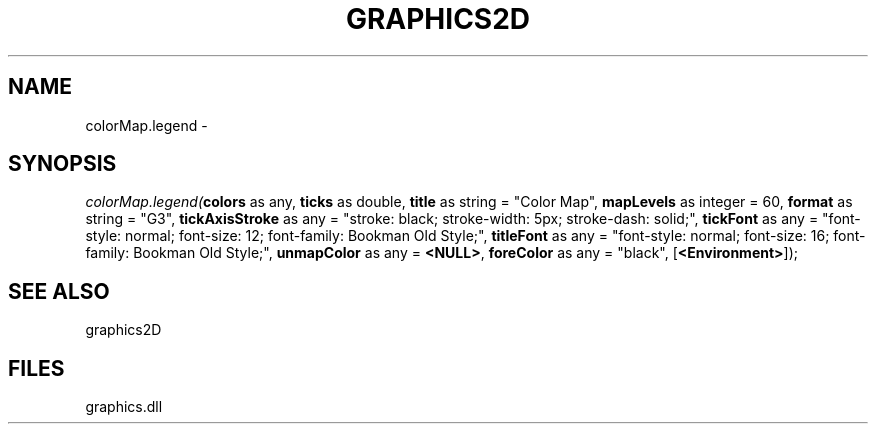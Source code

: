 .\" man page create by R# package system.
.TH GRAPHICS2D 1 2000-Jan "colorMap.legend" "colorMap.legend"
.SH NAME
colorMap.legend \- 
.SH SYNOPSIS
\fIcolorMap.legend(\fBcolors\fR as any, 
\fBticks\fR as double, 
\fBtitle\fR as string = "Color Map", 
\fBmapLevels\fR as integer = 60, 
\fBformat\fR as string = "G3", 
\fBtickAxisStroke\fR as any = "stroke: black; stroke-width: 5px; stroke-dash: solid;", 
\fBtickFont\fR as any = "font-style: normal; font-size: 12; font-family: Bookman Old Style;", 
\fBtitleFont\fR as any = "font-style: normal; font-size: 16; font-family: Bookman Old Style;", 
\fBunmapColor\fR as any = \fB<NULL>\fR, 
\fBforeColor\fR as any = "black", 
[\fB<Environment>\fR]);\fR
.SH SEE ALSO
graphics2D
.SH FILES
.PP
graphics.dll
.PP
